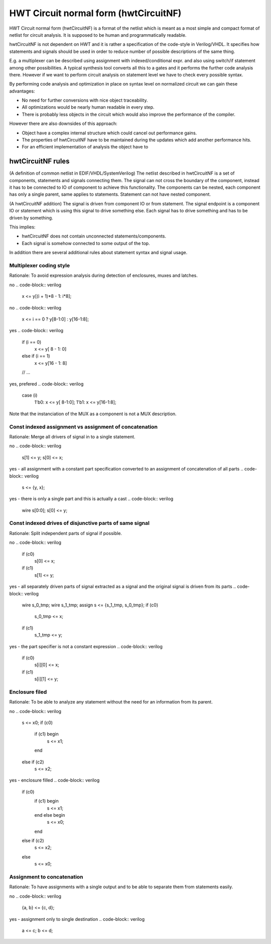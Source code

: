 HWT Circuit normal form (hwtCircuitNF)
======================================

HWT Circuit normal form (hwtCircuitNF) is a format of the netlist which is meant as a most simple and compact format of netlist
for circuit analysis. It is supposed to be human and programmatically readable.

hwtCircuitNF is not dependent on HWT and it is rather a specification of the code-style in Verilog/VHDL.
It specifies how statements and signals should be used in order to reduce number of possible descriptions of the same thing.

E.g. a multiplexer can be described using assignment with indexed/conditional expr. and also using switch/if statement
among other possibilities.
A typical synthesis tool converts all this to a gates and it performs the further code analysis there.
However if we want to perform circuit analysis on statement level we have to check every possible syntax.

By performing code analysis and optimization in place on syntax level on normalized circuit we can gain these advantages:

* No need for further conversions with nice object traceability.
* All optimizations would be nearly human readable in every step.
* There is probably less objects in the circuit which would also improve the performance of the compiler.

However there are also downsides of this approach:

* Object have a complex internal structure which could cancel out performance gains.
* The properties of hwtCircuitNF have to be maintained during the updates which add another performance hits.
* For an efficient implementation of analysis the object have to


hwtCircuitNF rules
------------------

(A definition of common netlist in EDIF/VHDL/SystemVerilog)
The netlist described in hwtCircuitNF is a set of components, statements and signals connecting them.
The signal can not cross the boundary of the component, instead it has to be connected to IO of component to achieve this functionality.
The components can be nested, each component has only a single parent, same applies to statements.
Statement can not have nested component.

(A hwtCircuitNF addition)
The signal is driven from component IO or from statement. The signal endpoint is a component IO or statement which is using this
signal to drive something else. Each signal has to drive something and has to be driven by something.

This implies:

* hwtCircuitNF does not contain unconnected statements/components.
* Each signal is somehow connected to some output of the top.

In addition there are several additional rules about statement syntax and signal usage.


Multiplexer coding style
^^^^^^^^^^^^^^^^^^^^^^^^

Rationale: To avoid expression analysis during detection of enclosures, muxes and latches.

no
.. code-block:: verilog

    x <= y[(i + 1)*8 - 1: i*8];

no
.. code-block:: verilog

    x <= i == 0 ? y[8-1:0] : y[16-1:8];

yes
.. code-block:: verilog

   if (i == 0)
       x <= y[ 8 - 1: 0]
   else if (i == 1)
       x <= y[16 - 1: 8]
   // ...

yes, prefered
.. code-block:: verilog

   case (i)
     1'b0: x <= y[ 8-1:0];
     1'b1: x <= y[16-1:8];

Note that the instanciation of the MUX as a component is not a MUX description.


Const indexed assignment vs assignment of concatenation
^^^^^^^^^^^^^^^^^^^^^^^^^^^^^^^^^^^^^^^^^^^^^^^^^^^^^^^

Rationale: Merge all drivers of signal in to a single statement.


no
.. code-block:: verilog

    s[1] <= y;
    s[0] <= x;

yes - all assignment with a constant part specification converted to an assignment of concatenation of all parts
.. code-block:: verilog

    s <= {y, x};

yes - there is only a single part and this is actually a cast
.. code-block:: verilog

   wire s[0:0];
   s[0] <= y;


Const indexed drives of disjunctive parts of same signal
^^^^^^^^^^^^^^^^^^^^^^^^^^^^^^^^^^^^^^^^^^^^^^^^^^^^^^^^

Rationale: Split independent parts of signal if possible.


no
.. code-block:: verilog

    if (c0)
        s[0] <= x;
    if (c1)
        s[1] <= y;


yes - all separately driven parts of signal extracted as a signal and the original signal is driven from its parts
.. code-block:: verilog

    wire s_0_tmp;
    wire s_1_tmp;
    assign s <= {s_1_tmp, s_0_tmp};
    if (c0)
        s_0_tmp <= x;
    if (c1)
        s_1_tmp <= y;

yes - the part specifier is not a constant expression
.. code-block:: verilog

    if (c0)
        s[i][0] <= x;
    if (c1)
        s[i][1] <= y;



Enclosure filed
^^^^^^^^^^^^^^^

Rationale: To be able to analyze any statement without the need for an information from its parent.

no
.. code-block:: verilog
    s <= x0;
    if (c0)
        if (c1) begin
            s <= x1;
        end
    else if (c2)
        s <= x2;


yes - enclosure filled
.. code-block:: verilog
    if (c0)
        if (c1) begin
            s <= x1;
        end else begin
            s <= x0;
        end
    else if (c2)
        s <= x2;
    else
        s <= x0;


Assignment to concatenation
^^^^^^^^^^^^^^^^^^^^^^^^^^^

Rationale: To have assignments with a single output and to be able to separate them from statements easily.

no
.. code-block:: verilog
    {a, b} <= {c, d};


yes - assignment only to single destination
.. code-block:: verilog
    a <= c;
    b <= d;



